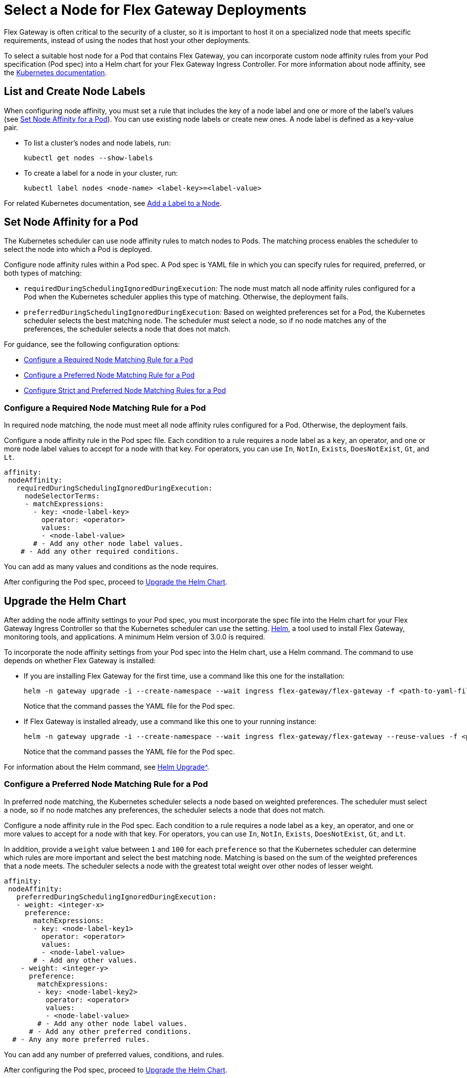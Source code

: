 //TEMPORARY TAG for test builds
//tag::temp-tag1[]
= Select a Node for Flex Gateway Deployments

Flex Gateway is often critical to the security of a cluster, so it is important to host it on a specialized node that meets specific requirements, instead of using the nodes that host your other deployments.

To select a suitable host node for a Pod that contains Flex Gateway, you can incorporate custom node affinity rules from your Pod specification (Pod spec) into a Helm chart for your Flex Gateway Ingress Controller. For more information about node affinity, see the https://kubernetes.io/docs/concepts/scheduling-eviction/assign-pod-node/#node-affinity[Kubernetes documentation^].

[[list_add_labels]]
== List and Create Node Labels

When configuring node affinity, you must set a rule that includes the key of a node label and one or more of the label's values (see <<set_node_affinity>>). You can use existing node labels or create new ones. A node label is defined as a key-value pair.

* To list a cluster's nodes and node labels, run: 
+
[source,kubernetes,subs=attributes+]
----
kubectl get nodes --show-labels
----

* To create a label for a node in your cluster, run:
+
[source,kubernetes,subs=attributes+]
----
kubectl label nodes <node-name> <label-key>=<label-value>
----

For related Kubernetes documentation, see https://kubernetes.io/docs/tasks/configure-pod-container/assign-pods-nodes/#add-a-label-to-a-node[Add a Label to a Node^].

[[set_node_affinity]]
== Set Node Affinity for a Pod

The Kubernetes scheduler can use node affinity rules to match nodes to Pods. The matching process enables the scheduler to select the node into which a Pod is deployed.

Configure node affinity rules within a Pod spec. A Pod spec is YAML file in which you can specify rules for required, preferred, or both types of matching:

* `requiredDuringSchedulingIgnoredDuringExecution`: The node must match all node affinity rules configured for a Pod when the Kubernetes scheduler applies this type of matching. Otherwise, the deployment fails. 
* `preferredDuringSchedulingIgnoredDuringExecution`: Based on weighted preferences set for a Pod, the Kubernetes scheduler selects the best matching node. The scheduler must select a node, so if no node matches any of the preferences, the scheduler selects a node that does not match. 

For guidance, see the following configuration options:

* <<strict_match_only>>
* <<soft_match_only>>
* <<all_match_types>>

[[strict_match_only]]
=== Configure a Required Node Matching Rule for a Pod 

In required node matching, the node must meet all node affinity rules configured for a Pod. Otherwise, the deployment fails. 

//end::temp-tag1[]

//TAG for common node affinity settings
//tag::config-flex-affinity-condition[]
Configure a node affinity rule in the Pod spec file. Each condition to a rule requires a node label as a `key`, an operator, and one or more node label values to accept for a node with that key. For operators, you can use `In`, `NotIn`, `Exists`,  `DoesNotExist`, `Gt`, and `Lt`.
//end::config-flex-affinity-condition[]

[source,yaml,subs=attributes+]
----
affinity:
 nodeAffinity:
   requiredDuringSchedulingIgnoredDuringExecution:
     nodeSelectorTerms:
     - matchExpressions:
       - key: <node-label-key>
         operator: <operator>
         values:
         - <node-label-value>
       # - Add any other node label values. 
    # - Add any other required conditions.
----

You can add as many values and conditions as the node requires.

After configuring the Pod spec, proceed to <<upgrade_helm_chart>>.

//TAG for upgrading pod YAML spec
//tag::upgrade-flex-pod-spec-yaml[]
[[upgrade_helm_chart]]
== Upgrade the Helm Chart

After adding the node affinity settings to your Pod spec, you must incorporate the spec file into the Helm chart for your Flex Gateway Ingress Controller so that the Kubernetes scheduler can use the setting. https://helm.sh/docs/intro/install[Helm^], a tool used to install Flex Gateway, monitoring tools, and applications. A minimum Helm version of 3.0.0 is required. 

To incorporate the node affinity settings from your Pod spec into the Helm chart, use a Helm command. The command to use depends on whether Flex Gateway is installed:

* If you are installing Flex Gateway for the first time, use a command like this one for the installation:
+
[source,kubernetes,subs=attributes+]
----
helm -n gateway upgrade -i --create-namespace --wait ingress flex-gateway/flex-gateway -f <path-to-yaml-file> --set-file registration.content=<path-to-registration>
----
+
Notice that the command passes the YAML file for the Pod spec.

* If Flex Gateway is installed already, use a command like this one to your running instance:
+
[source,kubernetes,subs=attributes+]
----
helm -n gateway upgrade -i --create-namespace --wait ingress flex-gateway/flex-gateway --reuse-values -f <path-to-yaml-file>
----
+
Notice that the command passes the YAML file for the Pod spec.

For information about the Helm command, see xref:https://helm.sh/docs/helm/helm_upgrade[Helm Upgrade^].
//end::upgrade-flex-pod-spec-yaml[]

[[soft_match_only]]
=== Configure a Preferred Node Matching Rule for a Pod

In preferred node matching, the Kubernetes scheduler selects a node based on weighted preferences. The scheduler must select a node, so if no node matches any preferences, the scheduler selects a node that does not match. 

//TODO (tech writer) - REPEATED SECTION TO REMOVE: 
//                     Use include tag config-flex-affinity-condition
Configure a node affinity rule in the Pod spec. Each condition to a rule requires a node label as a `key`, an operator, and one or more values to accept for a node with that key. For operators, you can use `In`, `NotIn`, `Exists`,  `DoesNotExist`, `Gt`, and `Lt`.
//END REPEATED SECTION///

//TAG for extra settings used in preferred node affinity config
//tag::config-flex-preferred-affinity-condition[]
In addition, provide a `weight` value between `1` and `100` for each `preference` so that the Kubernetes scheduler can determine which rules are more important and select the best matching node. Matching is based on the sum of the weighted preferences that a node meets. The scheduler selects a node with the greatest total weight over other nodes of lesser weight. 
//end::config-flex-preferred-affinity-condition[]

[source,yaml,subs=attributes+]
----
affinity:
 nodeAffinity:
   preferredDuringSchedulingIgnoredDuringExecution:
   - weight: <integer-x>
     preference:
       matchExpressions:
       - key: <node-label-key1>
         operator: <operator>
         values:
         - <node-label-value>
       # - Add any other values.
    - weight: <integer-y>
      preference:
        matchExpressions:
        - key: <node-label-key2>
          operator: <operator>
          values:
          - <node-label-value>
        # - Add any other node label values. 
      # - Add any other preferred conditions.
  # - Any any more preferred rules.
----

You can add any number of preferred values, conditions, and rules. 

After configuring the Pod spec, proceed to <<upgrade_helm_chart>>.

//TODO (tech writer) - REPEATED SECTION TO REMOVE:
//                     Use tag upgrade-flex-pod-spec-yaml
* If you are installing Flex Gateway for the first time, install it with a Helm command like this one:
+
[source,kubernetes,subs=attributes+]
----
helm -n gateway upgrade -i --create-namespace --wait ingress flex-gateway/flex-gateway -f <path-to-yaml-file> --set-file registration.content=<path-to-registration>
----

* If Flex Gateway is installed already, use a Helm command like this one to your running instance:
+
[source,kubernetes,subs=attributes+]
----
helm -n gateway upgrade -i --create-namespace --wait ingress flex-gateway/flex-gateway --reuse-values -f <path-to-yaml-file>
----
//END REPEATED SECTION///

[[all_match_types]]
=== Configure Strict and Preferred Node Matching Rules for a Pod

You can configure both types of node affinity (required and preferred) in the same YAML file. The example combines the settings from <<strict_match_only>> and <<soft_match_only>>.  

//TODO (tech writer) - REPEATED SECTION TO REMOVE:
//                     Use tag config-flex-affinity-condition
Configure a node affinity rule in the Pod spec. Each condition to a rule requires a node label as a `key`, an operator, and one or more values to accept for a node with that key. For operators, you can use `In`, `NotIn`, `Exists`,  `DoesNotExist`, `Gt`, and `Lt`.
//END REPEATED SECTION///

//TODO (tech writer) - REPEATED SECTION TO REMOVE:
//                     Use tag config-flex-preferred-affinity-condition
In addition, provide a `weight` value between `1` and `100` for each `preference` so that the Kubernetes scheduler can determine which rules are more important and select the best matching node. Matching is based on the sum of the weighted preferences that a node meets. The scheduler selects a node with the greatest total weight over other nodes of lesser weight. 
//END REPEATED SECTION///

[source,yaml,subs=attributes+]
----
affinity:
  nodeAffinity:
    requiredDuringSchedulingIgnoredDuringExecution:
      nodeSelectorTerms:
      - matchExpressions:
        - key: <node-label-key>
          operator: <operator>
          values:
          - <node-label-value>
        # - Add any other node label values. 
    # - Add any other conditions.
    preferredDuringSchedulingIgnoredDuringExecution:
      - weight: <integer-x>
        preference:
          matchExpressions:
          - key: <node-label-key1>
            operator: <operator>
            values:
            - <node-label-value>
          # - Add any other node label values. 
      - weight: <integer-y>
        preference:
          matchExpressions:
          - key: <node-label-key2>
            operator: <operator>
            values:
            - <node-label-value>
          # - Add any other node label values.
       # - Add any other preferred conditions.
    # - Any any other preferred rules.
----

After configuring the Pod spec, proceed to <<upgrade_helm_chart>>.

//TODO (tech writer) - REPEATED SECTION TO REMOVE:
//                     Use tag upgrade-flex-pod-spec-yaml
The command to use when passing the YAML file depends on whether Flex Gateway is installed:

* If you are installing Flex Gateway for the first time, install it with a command like this one:
+
[source,kubernetes,subs=attributes+]
----
helm -n gateway upgrade -i --create-namespace --wait ingress flex-gateway/flex-gateway -f <path-to-yaml-file> --set-file registration.content=<path-to-registration>
----

* If Flex Gateway is installed already, use a command like this one to your running instance:
+
[source,kubernetes,subs=attributes+]
----
helm -n gateway upgrade -i --create-namespace --wait ingress flex-gateway/flex-gateway --reuse-values -f <path-to-yaml-file>
----
//END REPEATED SECTION///